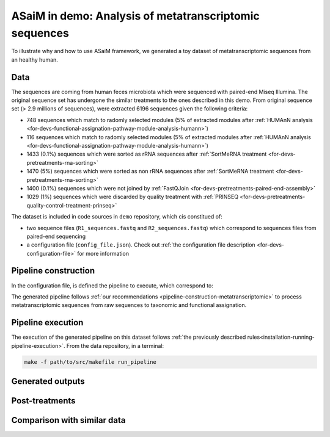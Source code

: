 .. _demo:

ASaiM in demo: Analysis of metatranscriptomic sequences
#######################################################

To illustrate why and how to use ASaiM framework, we generated a toy dataset of metatranscriptomic sequences from an healthy human. 

Data
====

The sequences are coming from human feces microbiota which were sequenced with paired-end Miseq Illumina. The original sequence set has undergone the similar treatments to the ones described in this demo. From original sequence set (> 2.9 millions of sequences), were extracted 6196 sequences given the following criteria:

- 748 sequences which match to radomly selected modules (5% of extracted modules after :ref:`HUMAnN analysis <for-devs-functional-assignation-pathway-module-analysis-humann>`)
- 116 sequences which match to radomly selected modules (5% of extracted modules after :ref:`HUMAnN analysis <for-devs-functional-assignation-pathway-module-analysis-humann>`)
- 1433 (0.1%) sequences which were sorted as rRNA sequences after :ref:`SortMeRNA treatment <for-devs-pretreatments-rna-sorting>`
- 1470 (5%) sequences which were sorted as non rRNA sequences after :ref:`SortMeRNA treatment <for-devs-pretreatments-rna-sorting>`
- 1400 (0.1%) sequences which were not joined by :ref:`FastQJoin <for-devs-pretreatments-paired-end-assembly>`
- 1029 (1%) sequences which were discarded by quality treatment with :ref:`PRINSEQ <for-devs-pretreatments-quality-control-treatment-prinseq>`

The dataset is included in code sources in ``demo`` repository, which cis constitued of:

- two sequence files (``R1_sequences.fastq`` and ``R2_sequences.fastq``) which correspond to sequences files from paired-end sequencing
- a configuration file (``config_file.json``). Check out :ref:`the configuration file description <for-devs-configuration-file>` for more information

Pipeline construction
=====================

In the configuration file, is defined the pipeline to execute, which correspond to:

.. image:: images/demo_pipeline.*

The generated pipeline follows :ref:`our recommendations <pipeline-construction-metatranscriptomic>` to process metatranscriptomic sequences from raw sequences to taxonomic and functional assignation.

Pipeline execution
==================

The execution of the generated pipeline on this dataset follows :ref:`the previously described rules<installation-running-pipeline-execution>`. From the data repository, in a terminal:

.. code-block:: bash

   make -f path/to/src/makefile run_pipeline


Generated outputs
=================

Post-treatments
===============

Comparison with similar data
============================